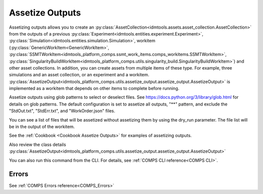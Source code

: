 .. _Assetize Outputs:

Assetize Outputs
================

Assetizing outputs allows you to create an :py:class:`AssetCollection<idmtools.assets.asset_collection.AssetCollection>` from the outputs of a previous :py:class:`Experiment<idmtools.entities.experiment.Experiment>`,
:py:class:`Simulation<idmtools.entities.simulation.Simulation>`, workitem (:py:class:`GenericWorkItem<GenericWorkItem>`, :py:class:`SSMTWorkItem<idmtools_platform_comps.ssmt_work_items.comps_workitems.SSMTWorkItem>`, :py:class:`SingularityBuildWorkItem<idmtools_platform_comps.utils.singularity_build.SingularityBuildWorkItem>`) and other asset collections. In addition, you can create assets from multiple items of these type.
For example, three simulations and an asset collection, or an experiment and a workitem. :py:class:`AssetizeOutput<idmtools_platform_comps.utils.assetize_output.assetize_output.AssetizeOutput>` is implemented
as a workitem that depends on other items to complete before running.

Assetize outputs using glob patterns to select or deselect files. See https://docs.python.org/3/library/glob.html for details on glob patterns.
The default configuration is set to assetize all outputs, "**" pattern, and exclude the "StdOut.txt", "StdErr.txt", and "WorkOrder.json" files.

You can see a list of files that will be assetized without assetizing them by using the dry_run parameter. The file
list will be in the output of the workitem.

See the :ref:`Cookbook <Cookbook Assetize Outputs>` for examples of assetizing outputs.

Also review the class details :py:class:`AssetizeOutput<idmtools_platform_comps.utils.assetize_output.assetize_output.AssetizeOutput>`

You can also run this command from the CLI. For details, see :ref:`COMPS CLI reference<COMPS CLI>`.

Errors
------

See :ref:`COMPS Errors reference<COMPS_Errors>`